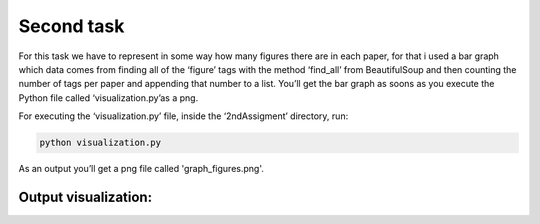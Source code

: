 Second task
===========

For this task we have to represent in some way how many figures there
are in each paper, for that i used a bar graph which data comes from
finding all of the ‘figure’ tags with the method ‘find_all’ from
BeautifulSoup and then counting the number of tags per paper and
appending that number to a list. You’ll get the bar graph as soons as
you execute the Python file called ‘visualization.py’as a png.

For executing the ‘visualization.py’ file, inside the ‘2ndAssigment’ directory,
run:

.. code:: bash

     python visualization.py

As an output you’ll get a png file called 'graph_figures.png'.


Output visualization: 
---------------------

|Output example|


.. |Output example| image:: /images/graph.png
